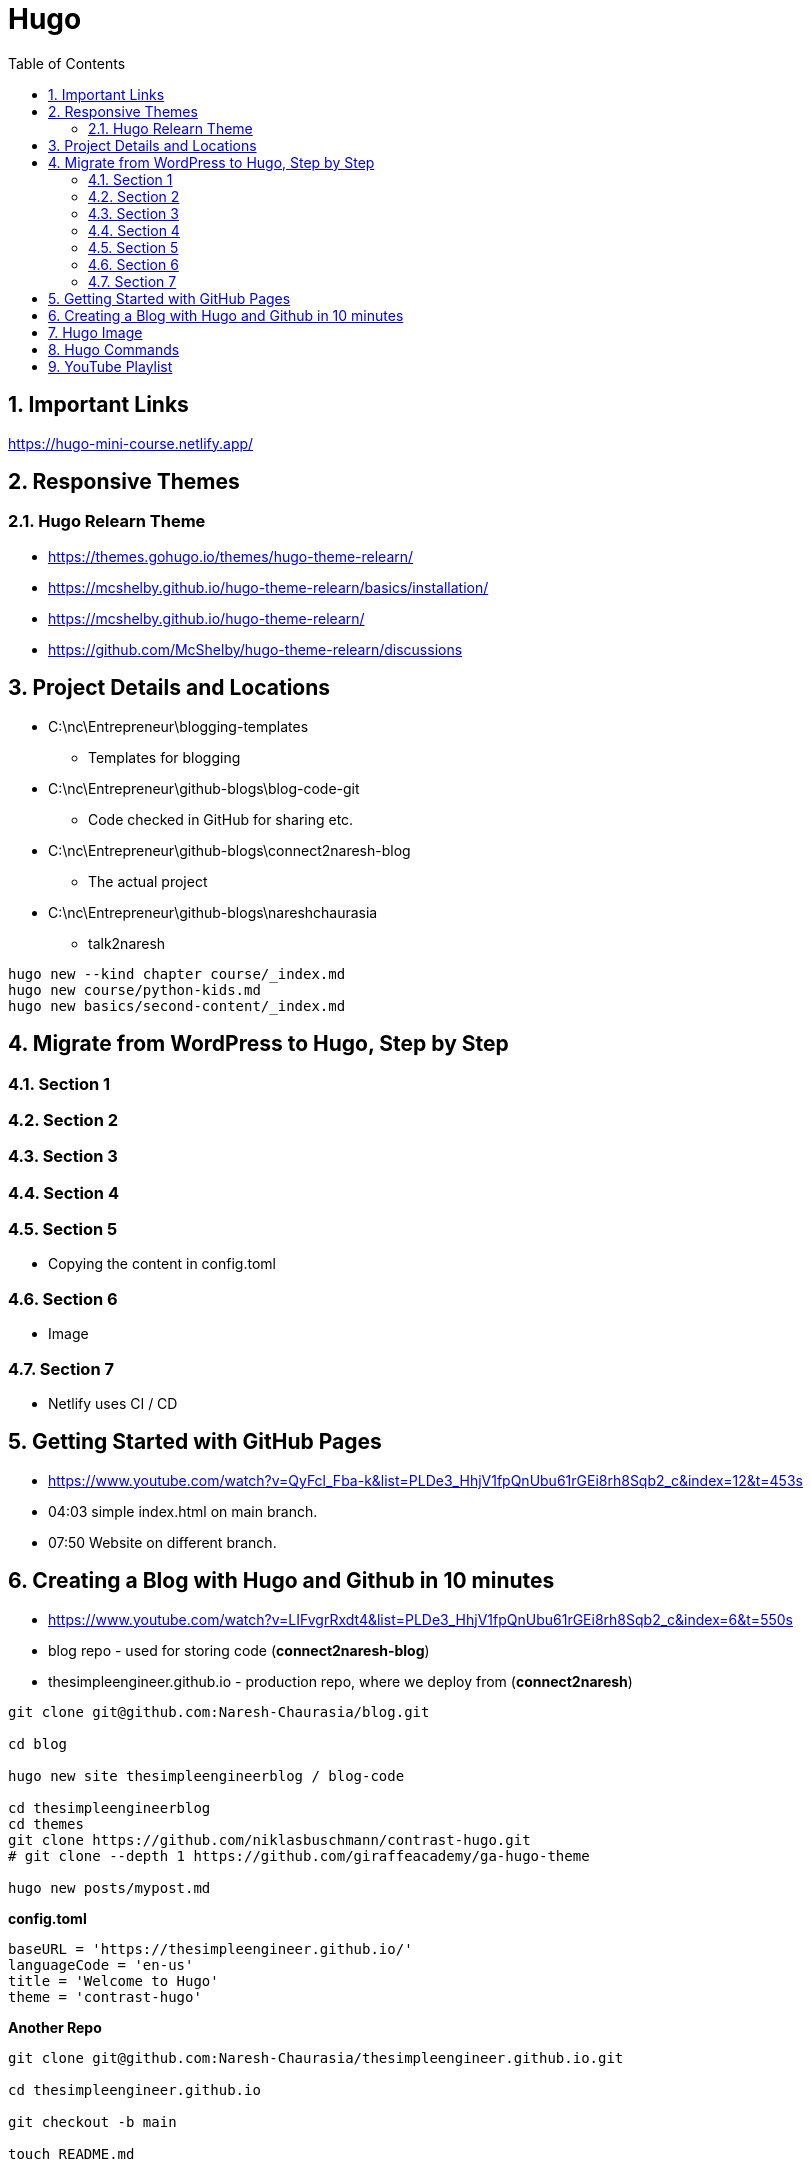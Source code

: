 = Hugo
:toc: left
:toclevels: 5
:sectnums:
:sectnumlevels: 5

== Important Links

https://hugo-mini-course.netlify.app/

== Responsive Themes

=== Hugo Relearn Theme

* https://themes.gohugo.io/themes/hugo-theme-relearn/
* https://mcshelby.github.io/hugo-theme-relearn/basics/installation/
* https://mcshelby.github.io/hugo-theme-relearn/
* https://github.com/McShelby/hugo-theme-relearn/discussions


== Project Details and Locations

* C:\nc\Entrepreneur\blogging-templates
** Templates for blogging
* C:\nc\Entrepreneur\github-blogs\blog-code-git
** Code checked in GitHub for sharing etc.
* C:\nc\Entrepreneur\github-blogs\connect2naresh-blog
** The actual project

* C:\nc\Entrepreneur\github-blogs\nareshchaurasia
** talk2naresh

----
hugo new --kind chapter course/_index.md
hugo new course/python-kids.md
hugo new basics/second-content/_index.md

----

== Migrate from WordPress to Hugo, Step by Step

=== Section 1

=== Section 2

=== Section 3

=== Section 4

=== Section 5

* Copying the content in config.toml

=== Section 6

* Image

=== Section 7

* Netlify uses CI / CD



== Getting Started with GitHub Pages

* https://www.youtube.com/watch?v=QyFcl_Fba-k&list=PLDe3_HhjV1fpQnUbu61rGEi8rh8Sqb2_c&index=12&t=453s
* 04:03 simple index.html on main branch.
* 07:50 Website on different branch.

== Creating a Blog with Hugo and Github in 10 minutes

* https://www.youtube.com/watch?v=LIFvgrRxdt4&list=PLDe3_HhjV1fpQnUbu61rGEi8rh8Sqb2_c&index=6&t=550s
* blog repo - used for storing code (*connect2naresh-blog*)
* thesimpleengineer.github.io - production repo, where we deploy from (*connect2naresh*)

----
git clone git@github.com:Naresh-Chaurasia/blog.git

cd blog

hugo new site thesimpleengineerblog / blog-code

cd thesimpleengineerblog
cd themes
git clone https://github.com/niklasbuschmann/contrast-hugo.git
# git clone --depth 1 https://github.com/giraffeacademy/ga-hugo-theme

hugo new posts/mypost.md
----

*config.toml*

----
baseURL = 'https://thesimpleengineer.github.io/'
languageCode = 'en-us'
title = 'Welcome to Hugo'
theme = 'contrast-hugo'
----

*Another Repo*

----
git clone git@github.com:Naresh-Chaurasia/thesimpleengineer.github.io.git

cd thesimpleengineer.github.io

git checkout -b main

touch README.md

git add .

git commit -m "addming readme"

git push origin main

C:\nc\Entrepreneur\blog\thesimpleengineerblog>git submodule add -b main git@github.com:Naresh-Chaurasia/thesimpleengineer.github.io.git public

C:\nc\Entrepreneur\github-blogs\connect2naresh-blog\blog-code>git submodule add -b main git@github.com:Naresh-Chaurasia/connect2naresh.git public

hugo -t contrast-hugo

C:\nc\Entrepreneur\blog\thesimpleengineerblog>cd public

C:\nc\Entrepreneur\blog\thesimpleengineerblog\public>git remote -v


git add .
git commit -m "first commit"
git push origin main
----

== Hugo Image

{{< figure src="../img/img.png" title="the image title" >}}


== Hugo Commands

[source,shell script]
----

# create a site
hugo new site nareshchaurasia

cd nareshchaurasia

# launch visual studio code
code . 

# checkout theme
cd themes
git clone --depth 1 https://github.com/giraffeacademy/ga-hugo-theme 

# create content
hugo new a.md
hugo new dir1/b.md

----

== YouTube Playlist

https://www.youtube.com/playlist?list=PLLAZ4kZ9dFpOnyRlyS-liKL5ReHDcj4G3[Hugo Tutorial]

* *Tutorial 1* - Introduction to Hugo | Hugo - Static Site Generator
** 01:03 Hugo Make use of GO Programming
** 04:48 Simple Comparison static V/s dynamic website.

---

* *Tutorial 4* - Creating a New Site / Directory Structure | Hugo - Static Site Generator
** 02:51 archetype: what is common to entire website.
** 03:53 content: All the content / blogs will go here.
** 04:13 data: It is sort of database.
** 04:46 layout: header and footer etc. It is layout.
** 05:31 static: All static elements will go here. CSS, JS etc.

---

* *Tutorial 5*

** 04:02 Theme URL

---

* *Tutorial 6* - Creating & Organizing Content | Hugo - Static Site Generator
** 01:35 Creating a new content, md file.
** 02:39 Creating md file inside folder.
** 04:10 Rendering draft file hugo server -D
** 06:19 List Content - A content containing other content.

---

* *Tutorial 7* - Front Matter | Hugo - Static Site Generator
** Front Matter - Meta Data

[source,shell]
----
title: "Emotional Intelligence"
date: 2022-03-19T12:22:18+05:30
draft: false
tags: ["EQ"]
categories: ["Personal Development","Soft Skill"]
----

---

* *Tutorial 8*: Archetype
** 01:27 C:\nc\Entrepreneur\connect2naresh\nareshchaurasia\archetypes\default.md - For each md file created.
** 02:06 This is the file where front matter changes are to be done.
** 03:15 If I am creating md file in dir1, then I can define the front matter for dir1

`default.md`

----
---
title: "{{ replace .Name "-" " " | title }}"
date: {{ .Date }}
draft: true
---
----

`a.md`

----
---
title: "A"
date: 2022-03-31T09:25:59+05:30
draft: true
---


----


* 03:36 archetypes for dir1 folder. i.e the files created inside the dir1 folder, what structure they will have.

---

* *Tutorial 9*: Shortcodes
** Refer Example of YouTube

---

* *Tutorial 10*: Taxonomies
* Logically group different pieces of information together.
* tags &amp; categories
* Creating custom Taxonomies

---

* *Tutorial 11*: Templates
* Hugo Theme is made up of Hugo Templates
* Single Template
* List Template
* C:\nc\Entrepreneur\connect2naresh\nareshchaurasia\themes\ga-hugo-theme\layouts\_default

---

* *Tutorial 12*: List Page Templates
* 02:50 how to create new list template / change existing template.
* Good. Worthy of revision
* Tutorial 13: Single Page Templates
* 02:15 How to override template / create single page template.
* Tutorial 14: HomePage Template. index.html
* Tutorial 15: Section Template
* Basically different template for different folders
* Tutorial 15: Base Template
* Tutorial 23: creating static website